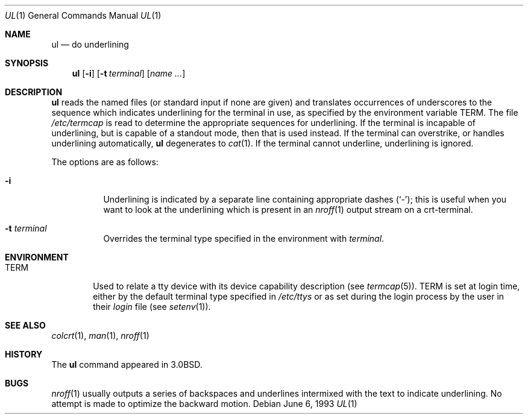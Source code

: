 .\"	$OpenBSD: src/usr.bin/ul/ul.1,v 1.8 2001/05/01 17:58:05 aaron Exp $
.\"	$NetBSD: ul.1,v 1.3 1994/12/07 00:28:23 jtc Exp $
.\"
.\" Copyright (c) 1980, 1991, 1993
.\"	The Regents of the University of California.  All rights reserved.
.\"
.\" Redistribution and use in source and binary forms, with or without
.\" modification, are permitted provided that the following conditions
.\" are met:
.\" 1. Redistributions of source code must retain the above copyright
.\"    notice, this list of conditions and the following disclaimer.
.\" 2. Redistributions in binary form must reproduce the above copyright
.\"    notice, this list of conditions and the following disclaimer in the
.\"    documentation and/or other materials provided with the distribution.
.\" 3. All advertising materials mentioning features or use of this software
.\"    must display the following acknowledgement:
.\"	This product includes software developed by the University of
.\"	California, Berkeley and its contributors.
.\" 4. Neither the name of the University nor the names of its contributors
.\"    may be used to endorse or promote products derived from this software
.\"    without specific prior written permission.
.\"
.\" THIS SOFTWARE IS PROVIDED BY THE REGENTS AND CONTRIBUTORS ``AS IS'' AND
.\" ANY EXPRESS OR IMPLIED WARRANTIES, INCLUDING, BUT NOT LIMITED TO, THE
.\" IMPLIED WARRANTIES OF MERCHANTABILITY AND FITNESS FOR A PARTICULAR PURPOSE
.\" ARE DISCLAIMED.  IN NO EVENT SHALL THE REGENTS OR CONTRIBUTORS BE LIABLE
.\" FOR ANY DIRECT, INDIRECT, INCIDENTAL, SPECIAL, EXEMPLARY, OR CONSEQUENTIAL
.\" DAMAGES (INCLUDING, BUT NOT LIMITED TO, PROCUREMENT OF SUBSTITUTE GOODS
.\" OR SERVICES; LOSS OF USE, DATA, OR PROFITS; OR BUSINESS INTERRUPTION)
.\" HOWEVER CAUSED AND ON ANY THEORY OF LIABILITY, WHETHER IN CONTRACT, STRICT
.\" LIABILITY, OR TORT (INCLUDING NEGLIGENCE OR OTHERWISE) ARISING IN ANY WAY
.\" OUT OF THE USE OF THIS SOFTWARE, EVEN IF ADVISED OF THE POSSIBILITY OF
.\" SUCH DAMAGE.
.\"
.\"     @(#)ul.1	8.1 (Berkeley) 6/6/93
.\"
.Dd June 6, 1993
.Dt UL 1
.Os
.Sh NAME
.Nm ul
.Nd do underlining
.Sh SYNOPSIS
.Nm ul
.Op Fl i
.Op Fl t Ar terminal
.Op Ar name Ar ...
.Sh DESCRIPTION
.Nm
reads the named files (or standard input if none are given)
and translates occurrences of underscores to the sequence
which indicates underlining for the terminal in use, as specified
by the environment variable
.Ev TERM .
The file
.Pa /etc/termcap
is read to determine the appropriate sequences for underlining.
If the terminal is incapable of underlining, but is capable of
a standout mode, then that is used instead.
If the terminal can overstrike,
or handles underlining automatically,
.Nm
degenerates to
.Xr cat 1 .
If the terminal cannot underline, underlining is ignored.
.Pp
The options are as follows:
.Bl -tag -width Ds
.It Fl i
Underlining is indicated by a separate line containing appropriate
dashes
.Pq Ql - ;
this is useful when you want to look at the underlining
which is present in an
.Xr nroff 1
output stream on a crt-terminal.
.It Fl t Ar terminal
Overrides the terminal type specified in the environment with
.Ar terminal .
.El
.Sh ENVIRONMENT
.Bl -tag -width TERM
.It Ev TERM
Used to relate a tty device
with its device capability description (see
.Xr termcap 5 ) .
.Ev TERM
is set at login time, either by the default terminal type
specified in
.Pa /etc/ttys
or as set during the login process by the user in their
.Pa login
file (see
.Xr setenv 1 ) .
.El
.Sh SEE ALSO
.Xr colcrt 1 ,
.Xr man 1 ,
.Xr nroff 1
.Sh HISTORY
The
.Nm
command appeared in
.Bx 3.0 .
.Sh BUGS
.Xr nroff 1
usually outputs a series of backspaces and underlines intermixed
with the text to indicate underlining.
No attempt is made to optimize the backward motion.
